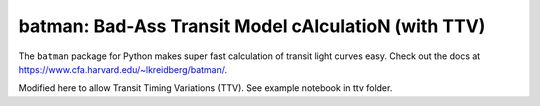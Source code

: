 batman: Bad-Ass Transit Model cAlculatioN (with TTV)
=========================================

The ``batman`` package for Python makes super fast calculation of transit light curves easy.  Check out the docs at https://www.cfa.harvard.edu/~lkreidberg/batman/.

Modified here to allow Transit Timing Variations (TTV). See example notebook in ttv folder.
